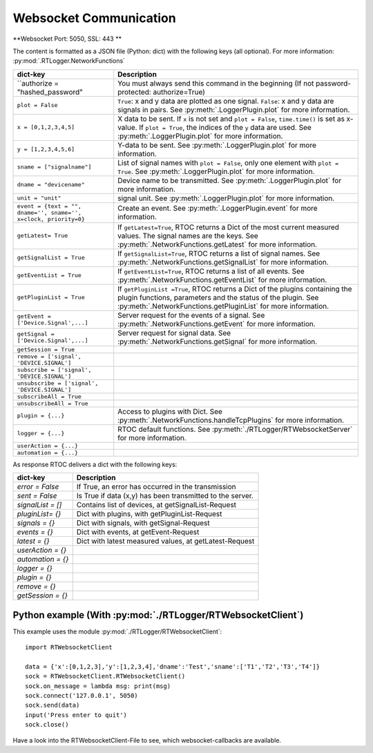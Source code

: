 *****************************
Websocket Communication
*****************************

**Websocket Port: 5050, SSL: 443 **


The content is formatted as a JSON file (Python: dict) with the following keys (all optional). For more information: :py:mod:`.RTLogger.NetworkFunctions`

==================================================================   ============================================================
dict-key                                                             Description
==================================================================   ============================================================
 ``authorize = "hashed_password"                                       You must always send this command in the beginning (If not password-protected: authorize=True)
 ``plot = False``                                                      ``True``: x and y data are plotted as one signal. ``False``: x and y data are signals in pairs. See :py:meth:`.LoggerPlugin.plot` for more information.

 ``x = [0,1,2,3,4,5]``                                                 X data to be sent. If ``x`` is not set and ``plot = False``, ``time.time()`` is set as x-value. If ``plot = True``, the indices of the ``y`` data are used. See :py:meth:`.LoggerPlugin.plot` for more information.
 ``y = [1,2,3,4,5,6]``                                                 Y-data to be sent. See :py:meth:`.LoggerPlugin.plot` for more information.
 ``sname = ["signalname"]``                                            List of signal names with ``plot = False``, only one element with ``plot = True``. See :py:meth:`.LoggerPlugin.plot` for more information.
 ``dname = "devicename"``                                              Device name to be transmitted. See :py:meth:`.LoggerPlugin.plot` for more information.
 ``unit = "unit"``                                                     signal unit. See :py:meth:`.LoggerPlugin.plot` for more information.

 ``event = {text = "", dname='', sname='', x=clock, priority=0}``      Create an event. See :py:meth:`.LoggerPlugin.event` for more information.

 ``getLatest= True``                                                   If ``getLatest=True``, RTOC returns a Dict of the most current measured values. The signal names are the keys. See :py:meth:`.NetworkFunctions.getLatest` for more information.
 ``getSignalList = True``                                              If ``getSignalList=True``, RTOC returns a list of signal names. See :py:meth:`.NetworkFunctions.getSignalList` for more information.
 ``getEventList = True``                                               If ``getEventList=True``, RTOC returns a list of all events. See :py:meth:`.NetworkFunctions.getEventList` for more information.
 ``getPluginList = True``                                              If ``getPluginList =True``, RTOC returns a Dict of the plugins containing the plugin functions, parameters and the status of the plugin. See :py:meth:`.NetworkFunctions.getPluginList` for more information.
 ``getEvent = ['Device.Signal',...]``                                  Server request for the events of a signal. See :py:meth:`.NetworkFunctions.getEvent` for more information.
 ``getSignal = ['Device.Signal',...]``                                 Server request for signal data. See :py:meth:`.NetworkFunctions.getSignal` for more information.
 ``getSession = True``  

  ``remove = ['signal', 'DEVICE.SIGNAL']``  

 ``subscribe = ['signal', 'DEVICE.SIGNAL']``  
 ``unsubscribe = ['signal', 'DEVICE.SIGNAL']``  
 ``subscribeAll = True``  
 ``unsubscribeAll = True``  

 ``plugin = {...}``                                                    Access to plugins with Dict. See :py:meth:`.NetworkFunctions.handleTcpPlugins` for more information.
 ``logger = {...}``                                                    RTOC default functions. See :py:meth:`./RTLogger/RTWebsocketServer` for more information.
 ``userAction = {...}``
 ``automation = {...}``
==================================================================   ============================================================

As response RTOC delivers a dict with the following keys\:

===================  ================================================================
dict-key             Description
===================  ================================================================
`error = False`      If True, an error has occurred in the transmission
`sent = False`       Is True if data (x,y) has been transmitted to the server.
`signalList = []`    Contains list of devices, at getSignalList-Request
`pluginList= {}`     Dict with plugins, with getPluginList-Request
`signals = {}`       Dict with signals, with getSignal-Request
`events = {}`        Dict with events, at getEvent-Request
`latest = {}`        Dict with latest measured values, at getLatest-Request
`userAction = {}`
`automation = {}`
`logger = {}`
`plugin = {}`
`remove = {}`
`getSession = {}`
===================  ================================================================

Python example (With :py:mod:`./RTLogger/RTWebsocketClient`)
------------------------------------------------------

This example uses the module :py:mod:`./RTLogger/RTWebsocketClient`::

  import RTWebsocketClient

  data = {'x':[0,1,2,3],'y':[1,2,3,4],'dname':'Test','sname':['T1','T2','T3','T4']}
  sock = RTWebsocketClient.RTWebsocketClient()
  sock.on_message = lambda msg: print(msg)
  sock.connect('127.0.0.1', 5050)
  sock.send(data)
  input('Press enter to quit')
  sock.close()


Have a look into the RTWebsocketClient-File to see, which websocket-callbacks are available.